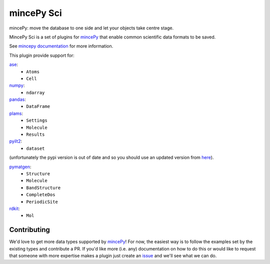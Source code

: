 .. _mincePy: https://github.com/muhrin/mincepy
.. _mincepy documentation: https://mincepy.readthedocs.org/
.. _issue: https://github.com/muhrin/mincepy_sci/issues

.. _ase: https://wiki.fysik.dtu.dk/ase/
.. _numpy: https://numpy.org/
.. _pandas: https://pandas.pydata.org/
.. _plams: https://www.scm.com/doc/plams/index.html
.. _pyilt2: http://wgserve.de/pyilt2/
.. _pymatgen: https://pymatgen.org/
.. _rdkit: https://www.rdkit.org/


mincePy Sci
===========

.. image:: https://codecov.io/gh/muhrin/mincepy_sci/branch/develop/graph/badge.svg
    :target: https://codecov.io/gh/muhrin/mincepy_sci
    :alt: Coverage

.. image:: https://travis-ci.com/muhrin/mincepy_sci.svg?branch=master
    :target: https://travis-ci.com/github/muhrin/mincepy_sci
    :alt: Travis CI

.. image:: https://img.shields.io/pypi/v/mincepy-sci.svg
    :target: https://pypi.python.org/pypi/mincepy_sci/
    :alt: Latest Version

.. image:: https://img.shields.io/pypi/pyversions/mincepy-sci.svg
    :target: https://pypi.python.org/pypi/mincepy_sci/

.. image:: https://img.shields.io/pypi/l/mincepy-sci.svg
    :target: https://pypi.python.org/pypi/mincepy_sci/


mincePy: move the database to one side and let your objects take centre stage.

MincePy Sci is a set of plugins for `mincePy`_ that enable common scientific data formats to be saved.

See `mincepy documentation`_ for more information.

This plugin provide support for:

`ase`_:
    * ``Atoms``
    * ``Cell``

`numpy`_:
    * ``ndarray``


`pandas`_:
    * ``DataFrame``


`plams`_:
    * ``Settings``
    * ``Molecule``
    * ``Results``


`pyilt2`_:
    * ``dataset``

(unfortunately the pypi version is out of date and so you should use an updated version from `here <https://github.com/muhrin/pyilt2>`_).

`pymatgen`_:
    * ``Structure``
    * ``Molecule``
    * ``BandStructure``
    * ``CompleteDos``
    * ``PeriodicSite``


`rdkit`_:
    * ``Mol``

Contributing
------------

We'd love to get more data types supported by `mincePy`_!
For now, the easiest way is to follow the examples set by the existing types and contribute a PR.
If you'd like more (i.e. any) documentation on how to do this or would like to request that someone with more expertise makes a plugin just create an `issue`_ and we'll see what we can do.
